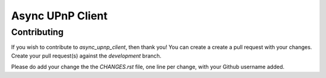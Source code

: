 Async UPnP Client
=================

Contributing
------------

If you wish to contribute to `async_upnp_client`, then thank you! You can create a create a pull request with your changes. Create your pull request(s) against the `development` branch.

Please do add your change the the `CHANGES.rst` file, one line per change, with your Github username added.
